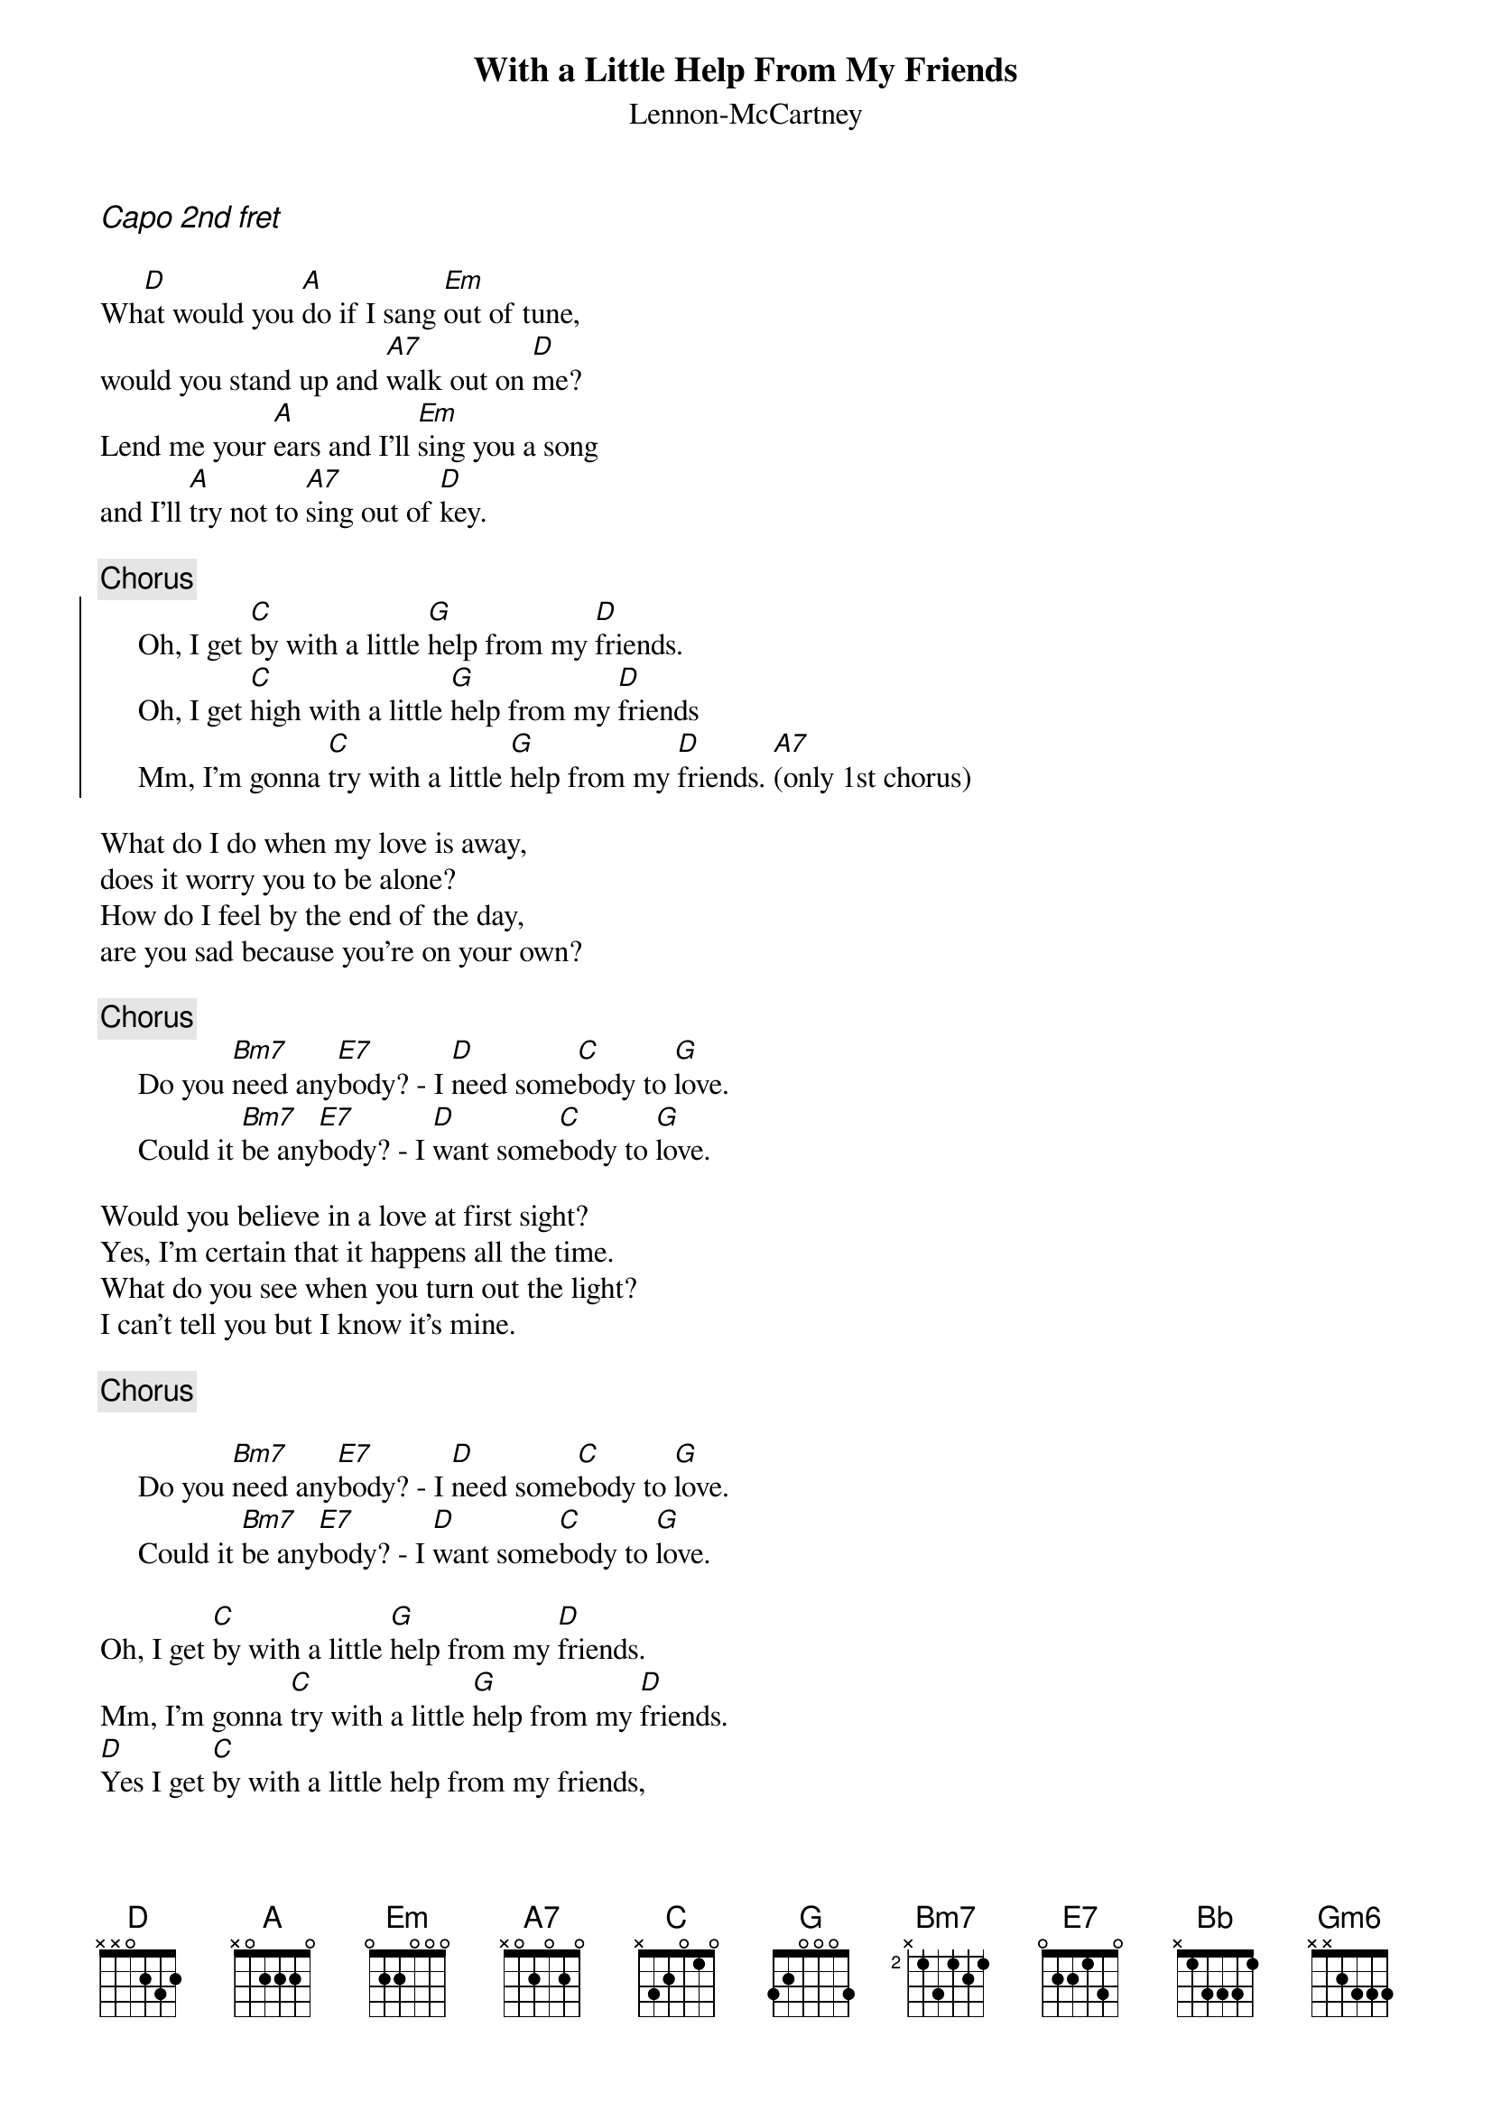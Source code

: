 {t:With a Little Help From My Friends}
{st:Lennon-McCartney}
{ci:Capo 2nd fret}

Wh[D]at would you [A]do if I sang [Em]out of tune,
would you stand up and [A7]walk out on [D]me?
Lend me your [A]ears and I'll [Em]sing you a song
and I'll [A]try not to [A7]sing out of [D]key.

{c:Chorus}
{soc}
     Oh, I get [C]by with a little [G]help from my [D]friends.
     Oh, I get [C]high with a little [G]help from my [D]friends
     Mm, I'm gonna [C]try with a little [G]help from my [D]friends. [A7](only 1st chorus)
{eoc}

What do I do when my love is away,
does it worry you to be alone?
How do I feel by the end of the day,
are you sad because you're on your own?

{c:Chorus}
     Do you [Bm7]need any[E7]body? - I [D]need some[C]body to [G]love.
     Could it [Bm7]be any[E7]body? - I [D]want some[C]body to [G]love.

Would you believe in a love at first sight?
Yes, I'm certain that it happens all the time.
What do you see when you turn out the light?
I can't tell you but I know it's mine.

{c:Chorus}

     Do you [Bm7]need any[E7]body? - I [D]need some[C]body to [G]love.
     Could it [Bm7]be any[E7]body? - I [D]want some[C]body to [G]love.

Oh, I get [C]by with a little [G]help from my [D]friends.
Mm, I'm gonna [C]try with a little [G]help from my [D]friends.
[D]Yes I get [C]by with a little help from my friends,
[G]with a little help from my friends[Bb]     [Gm6]      [D]
